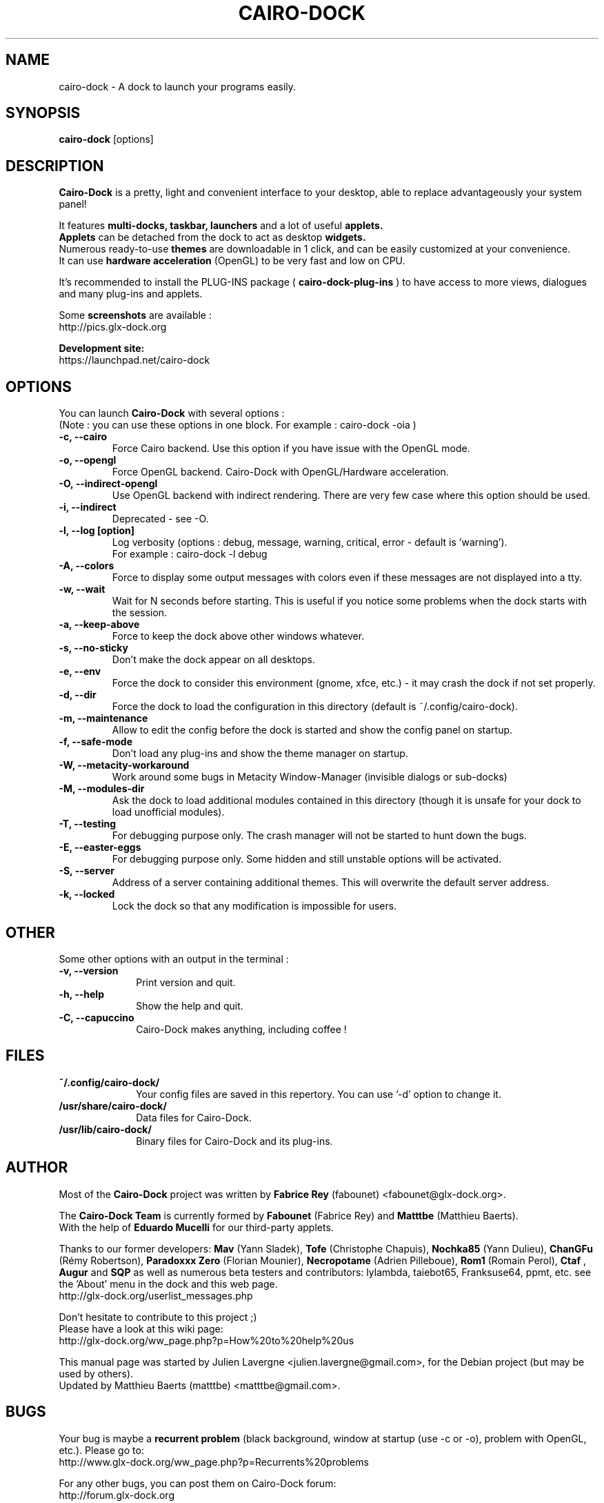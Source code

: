 .TH CAIRO-DOCK 1 "Apr. 10, 2011"

.SH NAME
cairo\-dock \- A dock to launch your programs easily.

.SH SYNOPSIS
.br
.B cairo\-dock
[options]

.SH DESCRIPTION
.B Cairo\-Dock
is a pretty, light and convenient interface to your desktop,
able to replace advantageously your system panel!
.PP
It features 
.B multi-docks, taskbar, launchers
and a lot of useful
.B applets.
.br
.B Applets
can be detached from the dock to act as desktop
.B widgets.
.br
Numerous ready\-to\-use
.B themes
are downloadable in 1 click, and can be easily customized at your convenience.
.br
It can use 
.B hardware acceleration
(OpenGL) to be very fast and low on CPU.
.PP
It's recommended to install the PLUG\-INS package (
.B cairo\-dock\-plug\-ins
) to have access to more views, dialogues and many plug\-ins and applets.
.PP
Some
.B screenshots
are available :
.br
        http://pics.glx\-dock.org
.PP
.B Development site:
.br
        https://launchpad.net/cairo\-dock

.SH OPTIONS
You can launch
.B Cairo\-Dock
with several options :
.br
(Note : you can use these options in one block. For example : cairo\-dock\ \-oia )
.TP
.B \-c, \-\-cairo
Force Cairo backend. Use this option if you have issue with the OpenGL mode.
.TP
.B \-o, \-\-opengl
Force OpenGL backend. Cairo\-Dock with OpenGL/Hardware acceleration.
.TP
.B \-O, \-\-indirect-opengl
Use OpenGL backend with indirect rendering. There are very few case where this option should be used.
.TP
.B \-i, \-\-indirect
Deprecated \- see -O.
.TP
.B \-l, \-\-log [option]
Log verbosity (options : debug, message, warning, critical, error \- default is 'warning').
.br
For example : cairo\-dock \-l debug
.TP
.B \-A, \-\-colors
Force to display some output messages with colors even if these messages are not displayed into a tty.
.TP
.B \-w, \-\-wait
Wait for N seconds before starting. This is useful if you notice some problems when the dock starts with the session.
.TP
.B \-a, \-\-keep\-above
Force to keep the dock above other windows whatever.
.TP
.B \-s, \-\-no\-sticky
Don't make the dock appear on all desktops.
.TP
.B \-e, \-\-env
Force the dock to consider this environment (gnome, xfce, etc.) \- it may crash
the dock if not set properly.
.TP
.B \-d, \-\-dir
Force the dock to load the configuration in this directory  (default is ~/.config/cairo\-dock).
.TP
.B \-m, \-\-maintenance
Allow to edit the config before the dock is started and show the config panel
on startup.
.TP
.B \-f, \-\-safe\-mode
Don't load any plug\-ins and show the theme manager on startup.
.TP
.B \-W, \-\-metacity\-workaround
Work around some bugs in Metacity Window\-Manager (invisible dialogs or sub\-docks)
.TP
.B \-M, \-\-modules\-dir
Ask the dock to load additional modules contained in this directory
(though it is unsafe for your dock to load unofficial modules).
.TP
.B \-T, \-\-testing
For debugging purpose only. The crash manager will not be started to hunt down the bugs.
.TP
.B \-E, \-\-easter\-eggs
For debugging purpose only. Some hidden and still unstable options will be activated.
.TP
.B \-S, \-\-server
Address of a server containing additional themes. This will overwrite the default server address.
.TP
.B \-k, \-\-locked
Lock the dock so that any modification is impossible for users.

.SH OTHER
Some other options with an output in the terminal :
.TP 10
.B \-v, \-\-version
Print version and quit.
.TP
.B \-h, \-\-help
Show the help and quit.
.TP
.B \-C, \-\-capuccino
Cairo\-Dock makes anything, including coffee !

.SH FILES
.TP 10
.B ~/.config/cairo\-dock/
Your config files are saved in this repertory. You can use '\-d' option to change it.
.TP
.B /usr/share/cairo\-dock/
Data files for Cairo-Dock.
.TP
.B /usr/lib/cairo\-dock/
Binary files for Cairo\-Dock and its plug\-ins.

.SH AUTHOR
Most of the
.B Cairo\-Dock
project was written by 
.B Fabrice Rey
(fabounet) <fabounet@glx-dock.org>.
.PP
The
.B Cairo\-Dock Team
is currently formed by
.B Fabounet
(Fabrice Rey) and
.B Matttbe
(Matthieu Baerts).
.br
With the help of
.B Eduardo Mucelli
for our third-party applets.
.PP
Thanks to our former developers:
.B Mav
(Yann Sladek),
.B Tofe
(Christophe Chapuis),
.B Nochka85
(Yann Dulieu),
.B ChanGFu
(Rémy Robertson),
.B Paradoxxx\ Zero
(Florian Mounier),
.B Necropotame
(Adrien Pilleboue),
.B Rom1
(Romain Perol),
.B Ctaf
,
.B Augur
and
.B SQP
as well as numerous beta testers and contributors:
lylambda, taiebot65, Franksuse64, ppmt, etc.
see the 'About' menu in the dock and this web page.
.br
        http://glx\-dock.org/userlist_messages.php
.PP
Don't hesitate to contribute to this project ;)
.br
Please have a look at this wiki page:
.br
        http://glx\-dock.org/ww_page.php?p=How%20to%20help%20us
.PP
This manual page was started by Julien Lavergne <julien.lavergne@gmail.com>,
for the Debian project (but may be used by others).
.br
Updated by Matthieu Baerts (matttbe) <matttbe@gmail.com>.

.SH BUGS
Your bug is maybe a
.B recurrent problem
(black background, window at startup (use \-c or \-o),
problem with OpenGL, etc.). Please go to:
.br
        http://www.glx\-dock.org/ww_page.php?p=Recurrents%20problems
.PP
For any other bugs, you can post them on Cairo\-Dock forum:
.br
        http://forum.glx\-dock.org
.br
or on Launchpad
.br
        https://bugs.launchpad.net/cairo\-dock

.SH WEBSITE
<
.B http://glx-dock.org
>
